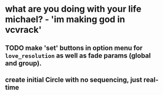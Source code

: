 * what are you doing with your life michael? - 'im making god in vcvrack'
** TODO make 'set' buttons in option menu for ~love_resolution~ as well as fade params (global and group).
** create initial Circle with no sequencing, just real-time
